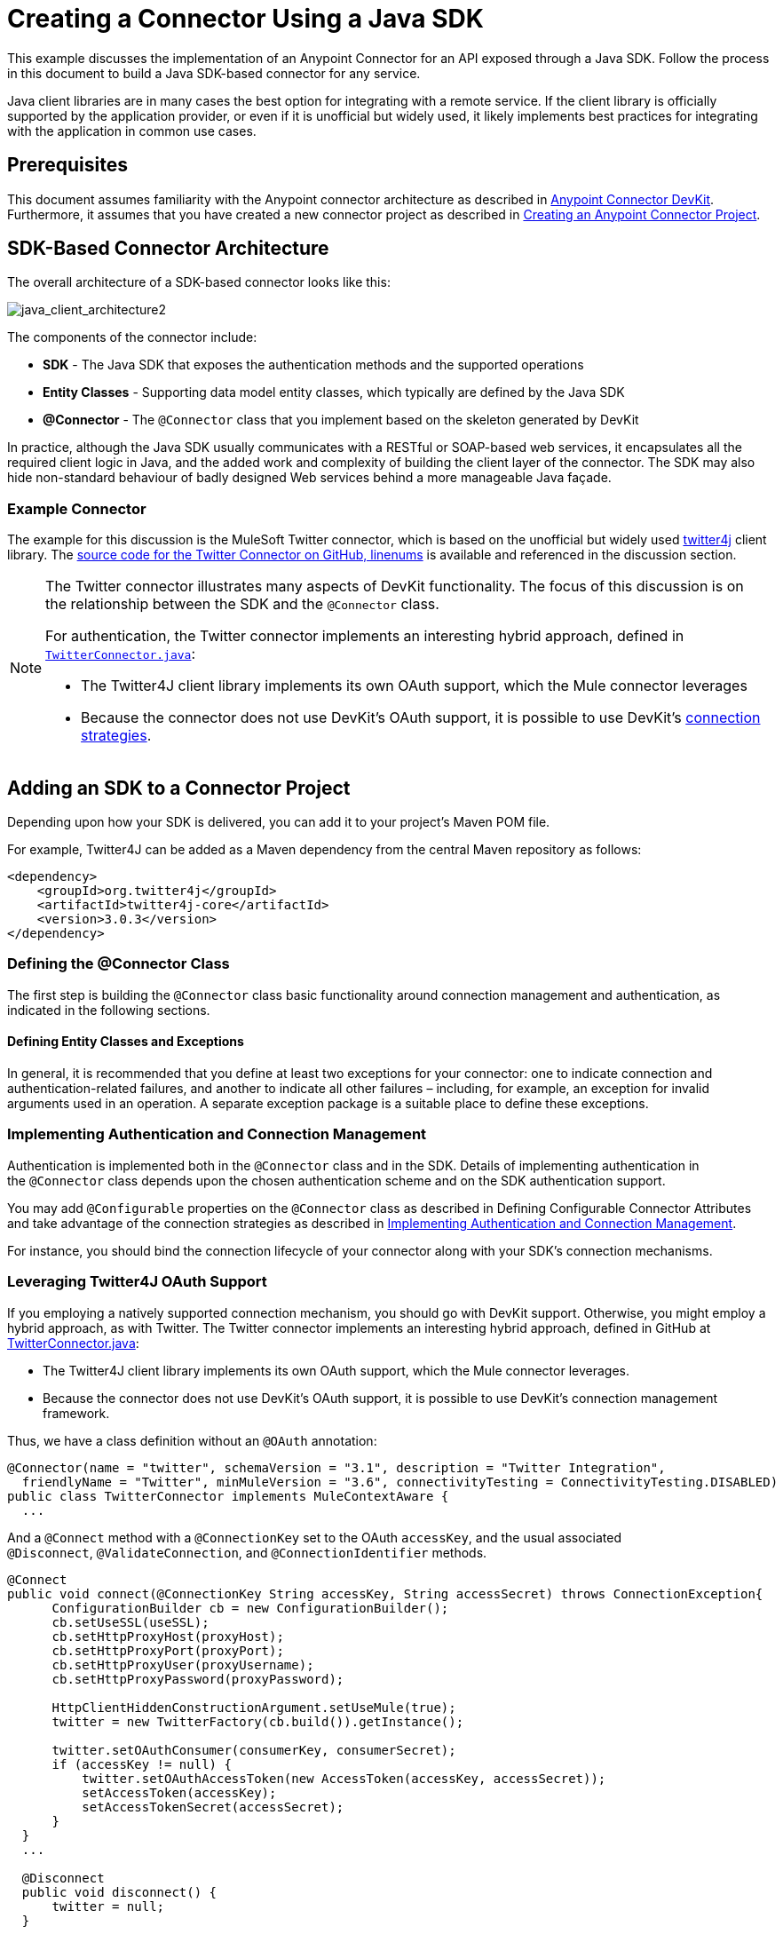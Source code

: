 = Creating a Connector Using a Java SDK
:keywords: devkit, java, sdk, entity classes, data model, connector

This example discusses the implementation of an Anypoint Connector for an API exposed through a Java SDK. Follow the process in this document to build a Java SDK-based connector for any service.

Java client libraries are in many cases the best option for integrating with a remote service. If the client library is officially supported by the application provider, or even if it is unofficial but widely used, it likely implements best practices for integrating with the application in common use cases. 

== Prerequisites

This document assumes familiarity with the Anypoint connector architecture as described in link:/documentation/display/current/Anypoint+Connector+DevKit[Anypoint Connector DevKit]. Furthermore, it assumes that you have created a new connector project as described in link:/documentation/display/current/Creating+an+Anypoint+Connector+Project[Creating an Anypoint Connector Project].

== SDK-Based Connector Architecture

The overall architecture of a SDK-based connector looks like this:

image:java_client_architecture2.png[java_client_architecture2] 

The components of the connector include:

*  *SDK* - The Java SDK that exposes the authentication methods and the supported operations
*  *Entity Classes* - Supporting data model entity classes, which typically are defined by the Java SDK
*  *@Connector* - The `@Connector` class that you implement based on the skeleton generated by DevKit +

In practice, although the Java SDK usually communicates with a RESTful or SOAP-based web services, it encapsulates all the required client logic in Java, and the added work and complexity of building the client layer of the connector. The SDK may also hide non-standard behaviour of badly designed Web services behind a more manageable Java façade.

=== Example Connector

The example for this discussion is the MuleSoft Twitter connector, which is based on the unofficial but widely used http://twitter4j.org/[twitter4j] client library. The https://github.com/mulesoft/twitter-connector/[source code for the Twitter Connector on GitHub, linenums] is available and referenced in the discussion section. 

[NOTE]
====
The Twitter connector illustrates many aspects of DevKit functionality. The focus of this discussion is on the relationship between the SDK and the `@Connector` class.

For authentication, the Twitter connector implements an interesting hybrid approach, defined in https://github.com/mulesoft/twitter-connector/blob/develop/src/main/java/org/mule/modules/twitter/TwitterConnector.java[`TwitterConnector.java`]:

* The Twitter4J client library implements its own OAuth support, which the Mule connector leverages
* Because the connector does not use DevKit's OAuth support, it is possible to use DevKit's http://www.mulesoft.org/documentation/display/current/Authentication[connection strategies].
====

== Adding an SDK to a Connector Project

Depending upon how your SDK is delivered, you can add it to your project's Maven POM file.

For example, Twitter4J can be added as a Maven dependency from the central Maven repository as follows:

[source,xml, linenums]
----
<dependency>
    <groupId>org.twitter4j</groupId>
    <artifactId>twitter4j-core</artifactId>
    <version>3.0.3</version>
</dependency>
----

=== Defining the @Connector Class

The first step is building the `@Connector` class basic functionality around connection management and authentication, as indicated in the following sections.

==== Defining Entity Classes and Exceptions

In general, it is recommended that you define at least two exceptions for your connector: one to indicate connection and authentication-related failures, and another to indicate all other failures – including, for example, an exception for invalid arguments used in an operation. A separate exception package is a suitable place to define these exceptions.

=== Implementing Authentication and Connection Management

Authentication is implemented both in the `@Connector` class and in the SDK. Details of implementing authentication in the `@Connector` class  depends upon the chosen authentication scheme and on the SDK authentication support.

You may add `@Configurable` properties on the `@Connector` class as described in Defining Configurable Connector Attributes and take advantage of the connection strategies as described in <<Implementing Authentication and Connection Management>>.

For instance, you should bind the connection lifecycle of your connector along with your SDK's connection mechanisms.

=== Leveraging Twitter4J OAuth Support

If you employing a natively supported connection mechanism, you should go with DevKit support. Otherwise, you might employ a hybrid approach, as with Twitter. The Twitter connector implements an interesting hybrid approach, defined in GitHub at https://github.com/mulesoft/twitter-connector/blob/develop/src/main/java/org/mule/modules/twitter/TwitterConnector.java[TwitterConnector.java]:

* The Twitter4J client library implements its own OAuth support, which the Mule connector leverages.
* Because the connector does not use DevKit's OAuth support, it is possible to use DevKit's connection management framework.

Thus, we have a class definition without an `@OAuth` annotation:

[source,java, linenums]
----
@Connector(name = "twitter", schemaVersion = "3.1", description = "Twitter Integration",
  friendlyName = "Twitter", minMuleVersion = "3.6", connectivityTesting = ConnectivityTesting.DISABLED)
public class TwitterConnector implements MuleContextAware {
  ...
----

And a `@Connect` method with a `@ConnectionKey` set to the OAuth `accessKey`, and the usual associated `@Disconnect`, `@ValidateConnection`, and `@ConnectionIdentifier` methods.

[source,java, linenums]
----
@Connect
public void connect(@ConnectionKey String accessKey, String accessSecret) throws ConnectionException{
      ConfigurationBuilder cb = new ConfigurationBuilder();
      cb.setUseSSL(useSSL);
      cb.setHttpProxyHost(proxyHost);
      cb.setHttpProxyPort(proxyPort);
      cb.setHttpProxyUser(proxyUsername);
      cb.setHttpProxyPassword(proxyPassword);

      HttpClientHiddenConstructionArgument.setUseMule(true);
      twitter = new TwitterFactory(cb.build()).getInstance();

      twitter.setOAuthConsumer(consumerKey, consumerSecret);
      if (accessKey != null) {
          twitter.setOAuthAccessToken(new AccessToken(accessKey, accessSecret));
          setAccessToken(accessKey);
          setAccessTokenSecret(accessSecret);
      }
  }
  ...

  @Disconnect
  public void disconnect() {
      twitter = null;
  }

  @ValidateConnection
  public boolean validateConnection() {
      return twitter != null;
  }

  @ConnectionIdentifier
  public String getConnectionIdentifier() {
      return getAccessToken() + "-" + getAccessTokenSecret();
  }
----

On the other hand, we have a series of `@Processor` methods that implement OAuth-related functionality, like getting and managing an access token by calling functions exposed by class `twitter4j.Twitter`:

[source,java, linenums]
----
/**
 * Set the OAuth verifier after it has been retrieved via requestAuthorization.
 * The resulting access tokens log to the INFO level so the user can
 * reuse them as part of the configuration in the future if desired.
 * <p/>
 * {@sample.xml ../../../doc/twitter-connector.xml.sample twitter:setOauthVerifier}
 *
 *
 * @param requestToken request token from Twitter
 * @param oauthVerifier The OAuth verifier code from Twitter.
 * @return Twitter AccessToken info.
 * @throws TwitterException when Twitter service or network is unavailable
 */
@Processor
public AccessToken setOauthVerifier(@Optional RequestToken requestToken, String oauthVerifier) throws TwitterException {
    AccessToken accessToken;
    if (requestToken != null) {
        accessToken = twitter.getOAuthAccessToken(requestToken, oauthVerifier);
    }
    else {
        accessToken = twitter.getOAuthAccessToken(oauthVerifier);
    }

    logger.info("Got OAuth access tokens. Access token:" + accessToken.getToken()
            + " Access token secret:" + accessToken.getTokenSecret());

    return accessToken;
}

/**
 * Start the OAuth request authorization process.
 */

@Processor
  public RequestToken requestAuthorization(@Optional String callbackUrl) throws TwitterException {
      RequestToken token = twitter.getOAuthRequestToken(callbackUrl);
      return token;
  }

  ...
 public String getAccessToken() {
      return accessToken;
  }
  public void setAccessToken(String accessToken) {
      this.accessToken = accessToken;
  }

  public String getAccessTokenSecret() {
      return accessTokenSecret;
  }

  public void setAccessTokenSecret(String accessTokenSecret) {
      this.accessTokenSecret = accessTokenSecret;
  }
----

And the @Processor methods that actually call Twitter operations do not use the @OAuthProtected annotation:

[source,java, linenums]
----
@Processor
  public User showUser() throws TwitterException {
      return twitter.showUser(twitter.getId());
  }
----

You can dig into this code and use a similar implementation pattern if you are working with a client library that provides its own OAuth support.

== Adding an Operation to the `@Connector` Class

At this point you can start adding operations to the connector.  

With a SDK, the steps to add an operation include:

* Importing any Java entity SDK-classes used as parameters or return value by the operation, as well as any exceptions the client library may raise
* Adding a `@Processor` method on the `@Connector` class, that calls an operation on the client instance

Depending on your specific client class, you may need to add authentication functionality in the operation methods to handle authentication. 

[NOTE]
====
*Apply a Test-Driven Approach*

Based on MuleSoft experience, most successful connector implementation projects follow a cycle similar to test-driven development when building operations on a connector:

* Determine detailed requirements for the operation – entities (POJOs or Maps with specific content) that it can accept as input or return as responses; any edge cases like invalid values, values of the wrong type, and so on; and what exceptions the operation may raise
* Implement JUnit tests that cover those requirements
* Implement enough of your operation to pass those tests, including creating new entity classes and exceptions
* Update your `@Connector` class and other code with the comments that populate the Javadoc related to the operation

Iterate until you cover all the scenarios covered in your requirements for a given operation. Then use the same cycle to implement each operation, until your connector functionality is complete.

If your SDK is well-documented, the expected behaviours for operations should be clear, and you may be able to get away with less unit testing for edge cases and certain exceptional situations – but bear in mind that your connector is only as reliable as the SDK you based it on.

You may ask, "When do I try my connector in Studio?" It is useful, as well as gratifying, to manually test each operation as you go, in addition to the automated JUnit tests. Testing each operation allows you to

* See basic operation functionality in action as you work on it, which gives you a sense of progress
* See how the connector appears in the Studio UI, something the automated unit tests cannot show you. For example, text from the Javadoc comments is used to populate tooltips for the fields in the dialog boxes in the connector

Manual testing provides the opportunity to polish the appearance of the connector, improve the experience with sensible defaults, and so on. 

However, this does not diminish the value of the test-driven approach. Many connector development projects have bogged down or produced hard-to-use connectors because of a failure to define tests as you define the operations, which it seems like (and is) more work up front, but does pay off – you get a better result, faster.
====

=== Implementing Operations

The Twitter connector implements a rich set of operations; some of the simpler ones are as follows:

[source,java, linenums]
----
/**
 * Returns a single status, specified by the id parameter below. The status's
 * author returns inline. <br>
 * This method calls http://api.twitter.com/1.1/statuses/show
 * <p/>
 * {@sample.xml ../../../doc/twitter-connector.xml.sample twitter:showStatus}
 *
 * @param id the numerical ID of the status you're trying to retrieve
 * @return a single {@link Status}
 * @throws twitter4j.TwitterException when Twitter service or network is unavailable
 * @see <a href="http://dev.twitter.com/doc/get/statuses/show/:id">GET
 *      statuses/show/:id | dev.twitter.com</a>
 */
@Processor
public Status showStatus(long id) throws TwitterException {
    return twitter.showStatus(id);
}

/**
 * Answers user information for the authenticated user
 * <p/>
 * {@sample.xml ../../../doc/twitter-connector.xml.sample twitter:showUser}
 *
 * @return a {@link User} object
 * @throws TwitterException when Twitter service or network is unavailable
 */
@Processor
public User showUser() throws TwitterException {
    return twitter.showUser(twitter.getId());
}

/**
 * Search for places that can be attached to a statuses/update. Given a latitude
 * and a longitude pair, or an IP address, this request returns a list of
 * all valid places that can be used as the place_id when updating a status.
 * <p/>
 * {@sample.xml ../../../doc/twitter-connector.xml.sample twitter:searchPlaces}
 *
 * @param latitude  latitude coordinate. Mandatory if no IP address is specified.
 * @param longitude longitude coordinate.
 * @param ip        the IP. Mandatory if no coordinates are specified.
 * @return a {@link ResponseList} of {@link Place}
 * @throws TwitterException when Twitter service or network is unavailable
 */
@Processor
public ResponseList<Place>
  searchPlaces(@Placement(group = "Coordinates") @Optional Double latitude,
               @Placement(group = "Coordinates") @Optional Double longitude,
               @Optional String ip) throws TwitterException {
    return twitter.searchPlaces(createQuery(latitude, longitude, ip));
}

private GeoQuery createQuery(Double latitude, Double longitude, String ip) {
    if (ip == null) {
        return new GeoQuery(new GeoLocation(latitude, longitude));
    }
    return new GeoQuery(ip);
}
----

*Notes*:

* All of these operations call methods on the client instance stored in the `twitter` property. 
* Annotations like @Optional, @Default, and @Placement are widely used to improve the configuration behavior of the connector and its appearance in Studio. 
* Because the authentication is all handled by the Java client and a few methods in the @Connector class noted above, no authentication-related code is included in the @Processor methods. 


=== Creating JavaDoc and Samples for Operations

The JavaDoc for each operation includes a pointer to the sample code file:

`../../../doc/twitter-connector.xml.sample`

As well as the usual `@param` and `@return` comments. DevKit enforces the inclusion of these code samples, and checks the samples you provide against the parameters defined for those operations. See Creating DevKit Connector Documentation for details on creating the required documentation for each of your operations.

=== Creating Unit Tests for Operations

As you define each operation, you should create the unit tests that utilize it. The generated project skeleton created by the DevKit Maven archetype includes a unit test suite directory under `./src/test`. DevKit defines a unit test framework based on JUnit. 

For details on creating unit tests, see link:/documentation/display/current/Developing+DevKit+Connector+Tests[Developing DevKit Connector Tests].

== Next Steps

If you are merely reviewing the different connector implementation types, you can return to Connector Attributes Operations and Data Model to review connector implementations that communicate directly with SOAP and RESTful Web services without using a pre-built SDK.

Once you have implemented your connector with its operations, as well as created some documentation and a test suite, you can:

* Return to the DevKit Shortcut to Success to continue the development process described there
* Build out the test suite to improve coverage, based on information in link:/documentation/display/current/Developing+DevKit+Connector+Tests[Developing DevKit Connector Tests]
* Build out the documentation examples to show more samples, based on information in Creating DevKit Connector Documentation
